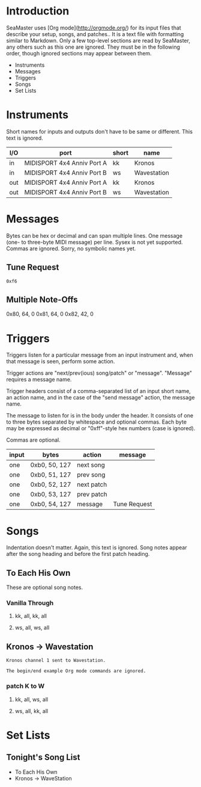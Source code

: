 * Introduction

SeaMaster uses [Org mode](http://orgmode.org/) for its input files that
describe your setup, songs, and patches.. It is a text file with formatting
similar to Markdown. Only a few top-level sections are read by SeaMaster,
any others such as this one are ignored. They must be in the following
order, though ignored sections may appear between them.

- Instruments
- Messages
- Triggers
- Songs
- Set Lists

* Instruments

Short names for inputs and outputs don't have to be same or different. This
text is ignored.

| I/O | port                       | short | name        |
|-----+----------------------------+-------+-------------|
| in  | MIDISPORT 4x4 Anniv Port A | kk    | Kronos      |
| in  | MIDISPORT 4x4 Anniv Port B | ws    | Wavestation |
|-----+----------------------------+-------+-------------|
| out | MIDISPORT 4x4 Anniv Port A | kk    | Kronos      |
| out | MIDISPORT 4x4 Anniv Port B | ws    | Wavestation |

* Messages

Bytes can be hex or decimal and can span multiple lines. One message (one-
to three-byte MIDI message) per line. Sysex is not yet supported. Commas are
ignored. Sorry, no symbolic names yet.

** Tune Request

#+begin_example
  0xf6
#+end_example

** Multiple Note-Offs

0x80, 64, 0
0x81, 64, 0
0x82, 42, 0

* Triggers

Triggers listen for a particular message from an input instrument and, when
that message is seen, perform some action.

Trigger actions are "next/prev(ious) song/patch" or "message". "Message"
requires a message name.

Trigger headers consist of a comma-separated list of an input short name, an
action name, and in the case of the "send message" action, the message name.

The message to listen for is in the body under the header. It consists of
one to three bytes separated by whitespace and optional commas. Each byte
may be expressed as decimal or "0xff"-style hex numbers (case is ignored).

Commas are optional.

  | input | bytes         | action     | message      |
  |-------+---------------+------------+--------------|
  | one   | 0xb0, 50, 127 | next song  |              |
  | one   | 0xb0, 51, 127 | prev song  |              |
  | one   | 0xb0, 52, 127 | next patch |              |
  | one   | 0xb0, 53, 127 | prev patch |              |
  | one   | 0xb0, 54, 127 | message    | Tune Request |

* Songs

Indentation doesn't matter. Again, this text is ignored. Song notes appear
after the song heading and before the first patch heading.

** To Each His Own

These are optional song notes.

*** Vanilla Through
**** kk, all, kk, all
**** ws, all, ws, all

** Kronos -> Wavestation

#+begin_example
Kronos channel 1 sent to Wavestation.

The begin/end example Org mode commands are ignored.
#+end_example

*** patch K to W
**** kk, all, ws, all
**** ws, all, kk, all

* Set Lists

** Tonight's Song List

- To Each His Own
- Kronos -> WaveStation
